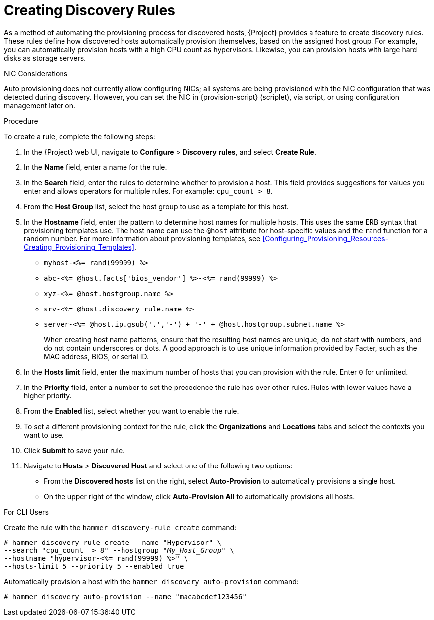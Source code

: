 [[creating-discovery-rules]]
= Creating Discovery Rules

As a method of automating the provisioning process for discovered hosts, {Project} provides a feature to create discovery rules. These rules define how discovered hosts automatically provision themselves, based on the assigned host group. For example, you can automatically provision hosts with a high CPU count as hypervisors. Likewise, you can provision hosts with large hard disks as storage servers.

.NIC Considerations
Auto provisioning does not currently allow configuring NICs; all systems are being provisioned with the NIC configuration that was detected during discovery. However, you can set the NIC in {provision-script} (scriplet), via script, or using configuration management later on.

.Procedure

To create a rule, complete the following steps:

. In the {Project} web UI, navigate to *Configure* > *Discovery rules*, and select *Create Rule*.
. In the *Name* field, enter a name for the rule.
. In the *Search* field, enter the rules to determine whether to provision a host. This field provides suggestions for values you enter and allows operators for multiple rules. For example: `cpu_count  > 8`.
. From the *Host Group* list, select the host group to use as a template for this host.
. In the *Hostname* field, enter the pattern to determine host names for multiple hosts. This uses the same ERB syntax that provisioning templates use. The host name can use the `@host` attribute for host-specific values and the `rand` function for a random number. For more information about provisioning templates, see xref:Configuring_Provisioning_Resources-Creating_Provisioning_Templates[].
+
* `myhost-<%= rand(99999) %>`
* `abc-<%= @host.facts['bios_vendor'] %>-<%= rand(99999) %>`
* `xyz-<%= @host.hostgroup.name %>`
* `srv-<%= @host.discovery_rule.name %>`
* `server-<%= @host.ip.gsub('.','-') +  '-' + @host.hostgroup.subnet.name %>`
+
When creating host name patterns, ensure that the resulting host names are unique, do not start with numbers, and do not contain underscores or dots. A good approach is to use unique information provided by Facter, such as the MAC address, BIOS, or serial ID.
+
. In the *Hosts limit* field, enter the maximum number of hosts that you can provision with the rule. Enter `0` for unlimited.
. In the *Priority* field, enter a number to set the precedence the rule has over other rules. Rules with lower values have a higher priority.
. From the *Enabled* list, select whether you want to enable the rule.
. To set a different provisioning context for the rule, click the *Organizations* and *Locations* tabs and select the contexts you want to use.
. Click *Submit* to save your rule.
. Navigate to *Hosts* > *Discovered Host* and select one of the following two options:
+
* From the *Discovered hosts* list on the right, select *Auto-Provision* to automatically provisions a single host.
* On the upper right of the window, click *Auto-Provision All* to automatically provisions all hosts.

.For CLI Users

Create the rule with the `hammer discovery-rule create` command:

[options="nowrap" subs="+quotes"]
----
# hammer discovery-rule create --name "Hypervisor" \
--search "cpu_count  > 8" --hostgroup "_My_Host_Group_" \
--hostname "hypervisor-<%= rand(99999) %>" \
--hosts-limit 5 --priority 5 --enabled true
----

Automatically provision a host with the `hammer discovery auto-provision` command:

----
# hammer discovery auto-provision --name "macabcdef123456"
----
